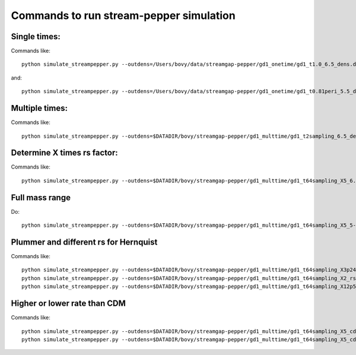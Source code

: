 Commands to run stream-pepper simulation
==========================================

Single times:
-------------

Commands like::

	 python simulate_streampepper.py --outdens=/Users/bovy/data/streamgap-pepper/gd1_onetime/gd1_t1.0_6.5_dens.dat --outomega=/Users/bovy/data/streamgap-pepper/gd1_onetime/gd1_t1.0_6.5_omega.dat -t 1. -M 6.5 --dt=10.

and::

	 python simulate_streampepper.py --outdens=/Users/bovy/data/streamgap-pepper/gd1_onetime/gd1_t0.81peri_5.5_dens.dat --outomega=/Users/bovy/data/streamgap-pepper/gd1_onetime/gd1_t0.81peri_5.5_omega.dat -t 0.81 -M 5.5 --dt=10.

Multiple times:
----------------

Commands like::

	 python simulate_streampepper.py --outdens=$DATADIR/bovy/streamgap-pepper/gd1_multtime/gd1_t2sampling_6.5_dens.dat --outomega=$DATADIR/bovy/streamgap-pepper/gd1_multtime/gd1_t2sampling_6.5_omega.dat -t 2sampling -M 6.5 --dt=10.


Determine X times rs factor:
----------------------------

Commands like::

	 python simulate_streampepper.py --outdens=$DATADIR/bovy/streamgap-pepper/gd1_multtime/gd1_t64sampling_X5_6.5_dens.dat --outomega=$DATADIR/bovy/streamgap-pepper/gd1_multtime/gd1_t64sampling_X5_6.5_omega.dat -t 64sampling -M 6.5 --dt=10. -X 5.

Full mass range
---------------

Do::

	python simulate_streampepper.py --outdens=$DATADIR/bovy/streamgap-pepper/gd1_multtime/gd1_t64sampling_X5_5-9_dens.dat --outomega=$DATADIR/bovy/streamgap-pepper/gd1_multtime/gd1_t64sampling_X5_5-9_omega.dat -t 64sampling -M 5,9 --dt=350. -X 5.

Plummer and different rs for Hernquist
---------------------------------------

Commands like::

	python simulate_streampepper.py --outdens=$DATADIR/bovy/streamgap-pepper/gd1_multtime/gd1_t64sampling_X3p24_plum_5-9_dens.dat --outomega=$DATADIR/bovy/streamgap-pepper/gd1_multtime/gd1_t64sampling_X3p24_plum_5-9_omega.dat -t 64sampling -M 5,9 --dt=1000. -X 3.24 --plummer
	python simulate_streampepper.py --outdens=$DATADIR/bovy/streamgap-pepper/gd1_multtime/gd1_t64sampling_X2_rsfac2p5_5-9_dens.dat --outomega=$DATADIR/bovy/streamgap-pepper/gd1_multtime/gd1_t64sampling_X2_rsfac2p5_5-9_omega.dat -t 64sampling -M 5,9 --dt=1000. -X 2. --rsfac=2.5
	python simulate_streampepper.py --outdens=$DATADIR/bovy/streamgap-pepper/gd1_multtime/gd1_t64sampling_X12p5_rsfacp4_5-9_dens.dat --outomega=$DATADIR/bovy/streamgap-pepper/gd1_multtime/gd1_t64sampling_X12p5_rsfacp4_5-9_omega.dat -t 64sampling -M 5,9 --dt=1000. -X 12.5 --rsfac=0.4

Higher or lower rate than CDM
------------------------------

Commands like::

	 python simulate_streampepper.py --outdens=$DATADIR/bovy/streamgap-pepper/gd1_multtime/gd1_t64sampling_X5_cdm3_5-9_dens.dat --outomega=$DATADIR/bovy/streamgap-pepper/gd1_multtime/gd1_t64sampling_X5_cdm3_5-9_omega.dat -t 64sampling -M 5,9 --dt=350. -X 5. --timescdm=3.
	 python simulate_streampepper.py --outdens=$DATADIR/bovy/streamgap-pepper/gd1_multtime/gd1_t64sampling_X5_cdmp33_5-9_dens.dat --outomega=$DATADIR/bovy/streamgap-pepper/gd1_multtime/gd1_t64sampling_X5_cdmp33_5-9_omega.dat -t 64sampling -M 5,9 --dt=350. -X 5. --timescdm=0.33333333333
